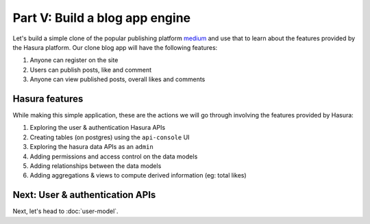 .. .. meta::
   :description: Part 5 of a set of learning exercises meant for exploring Hasura in detail. This part covers using the data API along with SQL views & relationships.
   :keywords: hasura, getting started, step 5, SQL views and relationships

===============================
Part V: Build a blog app engine
===============================

Let's build a simple clone of the popular publishing platform `medium <https://medium.com/>`_ and use that to learn about the features provided by the Hasura platform. Our clone blog app will have the following features:

#. Anyone can register on the site
#. Users can publish posts, like and comment
#. Anyone can view published posts, overall likes and comments


Hasura features
---------------

While making this simple application, these are the actions we will go through involving the features provided by Hasura:

#. Exploring the user & authentication Hasura APIs
#. Creating tables (on postgres) using the ``api-console`` UI
#. Exploring the hasura data APIs as an ``admin``
#. Adding permissions and access control on the data models
#. Adding relationships between the data models
#. Adding aggregations & views to compute derived information (eg: total likes)

Next: User & authentication APIs
--------------------------------

Next, let's head to :doc:`user-model`.
